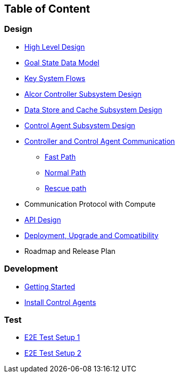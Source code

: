 ## Table of Content

### Design

* xref:high_level_design.adoc[High Level Design]
* xref:goal_state_model.adoc[Goal State Data Model]
* xref:system_flow.adoc[Key System Flows]
* xref:controller.adoc[Alcor Controller Subsystem Design]
* xref:data_store.adoc[Data Store and Cache Subsystem Design]
* https://github.com/futurewei-cloud/AlcorControlAgent/blob/master/docs/design.adoc[Control Agent Subsystem Design]
* xref:comm.adoc[Controller and Control Agent Communication]
** xref:fast_path.adoc[Fast Path]
** xref:normal_path.adoc[Normal Path]
** xref:rescue_path.adoc[Rescue path]
* Communication Protocol with Compute
* xref:../apis/index.adoc[API Design]
* xref:deployment.adoc[Deployment, Upgrade and Compatibility]
* Roadmap and Release Plan

### Development
* xref:../../src/README.md[Getting Started]
* https://github.com/futurewei-cloud/alcor-control-agent/blob/master/src/README.md[Install Control Agents]


### Test
* xref:../test/e2eTestSetup.adoc[E2E Test Setup 1]
* xref:../test/e2eTestSetup_small.adoc[E2E Test Setup 2]